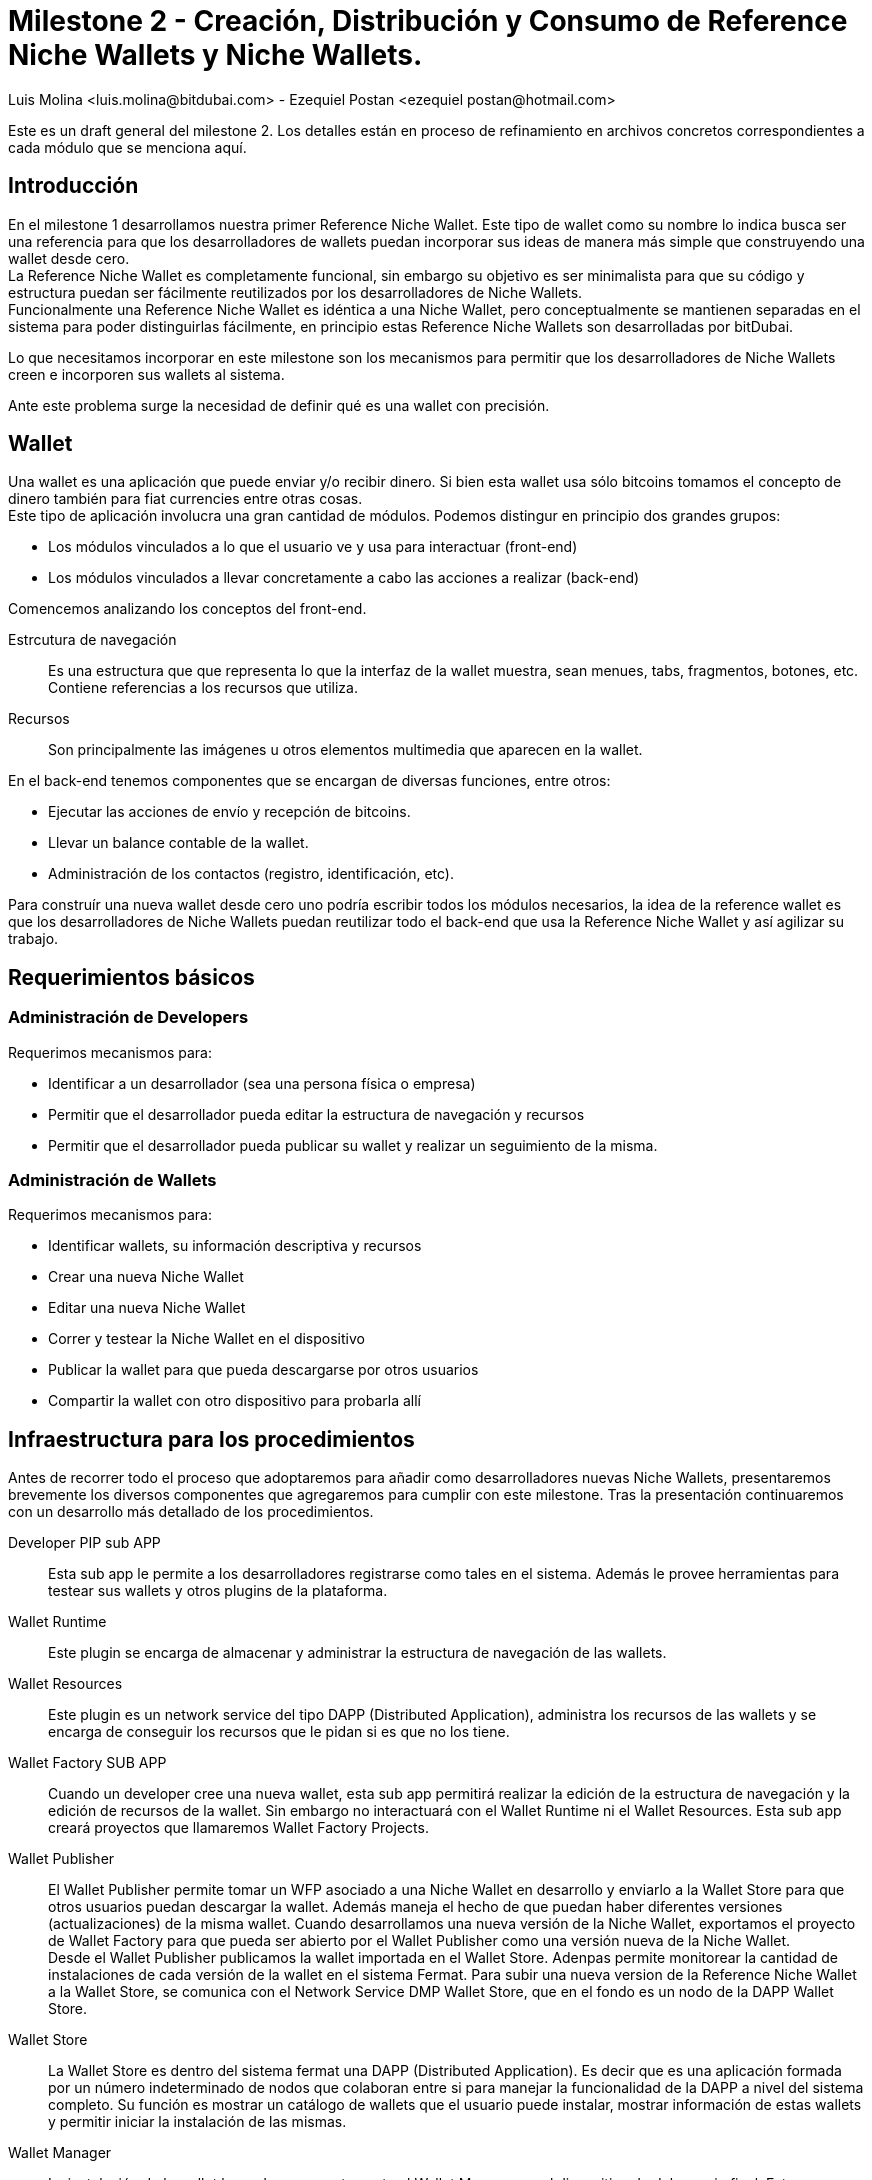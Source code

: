 = Milestone 2 - Creación, Distribución y Consumo de Reference Niche Wallets y Niche Wallets.
:author: Luis Molina <luis.molina@bitdubai.com> - Ezequiel Postan <ezequiel_postan@hotmail.com>
:version: v1.0
:date: 2015-06-30

Este es un draft general del milestone 2. Los detalles están en proceso de refinamiento en archivos
concretos correspondientes a cada módulo que se menciona aquí.

== Introducción

En el milestone 1 desarrollamos nuestra primer Reference Niche Wallet. Este tipo de wallet como su
nombre lo indica busca ser una referencia para que los desarrolladores de wallets puedan incorporar
sus ideas de manera más simple que construyendo una wallet desde cero. +
La Reference Niche Wallet es completamente funcional, sin embargo su objetivo es ser minimalista para
que su código y estructura puedan ser fácilmente reutilizados por los desarrolladores de Niche Wallets. +
Funcionalmente una Reference Niche Wallet es idéntica a una Niche Wallet, pero conceptualmente se
mantienen separadas en el sistema para poder distinguirlas fácilmente, en principio estas Reference
Niche Wallets son desarrolladas por bitDubai.

Lo que necesitamos incorporar en este milestone son los mecanismos para permitir que los
desarrolladores de Niche Wallets creen e incorporen sus wallets al sistema. +

Ante este problema surge la necesidad de definir qué es una wallet con precisión.

== Wallet

Una wallet es una aplicación que puede enviar y/o recibir dinero. Si bien esta wallet usa sólo bitcoins
tomamos el concepto de dinero también para fiat currencies entre otras cosas. +
Este tipo de aplicación involucra una gran cantidad de módulos. Podemos distingur en principio dos
grandes grupos:

* Los módulos vinculados a lo que el usuario ve y usa para interactuar (front-end)
* Los módulos vinculados a llevar concretamente a cabo las acciones a realizar (back-end) 

Comencemos analizando los conceptos del front-end. +

Estrcutura de navegación:: Es una estructura que que representa lo que la interfaz de la wallet muestra,
sean menues, tabs, fragmentos, botones, etc. Contiene referencias a los recursos que utiliza.
Recursos:: Son principalmente las imágenes u otros elementos multimedia que aparecen en la wallet.

En el back-end tenemos componentes que se encargan de diversas funciones, entre otros:

* Ejecutar las acciones de envío y recepción de bitcoins. 
* Llevar un balance contable de la wallet.
* Administración de los contactos (registro, identificación, etc).

Para construír una nueva wallet desde cero uno podría escribir todos los módulos necesarios, la idea
de la reference wallet es que los desarrolladores de Niche Wallets puedan reutilizar todo el back-end
que usa la Reference Niche Wallet y así agilizar su trabajo. +

== Requerimientos básicos

=== Administración de Developers

Requerimos mecanismos para:

* Identificar a un desarrollador (sea una persona física o empresa)
* Permitir que el desarrollador pueda editar la estructura de navegación y recursos
* Permitir que el desarrollador pueda publicar su wallet y realizar un seguimiento de la misma.

=== Administración de Wallets

Requerimos mecanismos para:

* Identificar wallets, su información descriptiva y recursos
* Crear una nueva Niche Wallet
* Editar una nueva Niche Wallet
* Correr y testear la Niche Wallet en el dispositivo
* Publicar la wallet para que pueda descargarse por otros usuarios
* Compartir la wallet con otro dispositivo para probarla allí

== Infraestructura para los procedimientos

Antes de recorrer todo el proceso que adoptaremos para añadir como desarrolladores nuevas Niche
Wallets, presentaremos brevemente los diversos componentes que agregaremos para cumplir con este
milestone. Tras la presentación continuaremos con un desarrollo más detallado de los procedimientos. +

Developer PIP sub APP:: Esta sub app le permite a los desarrolladores registrarse como tales en el sistema.
Además le provee herramientas para testear sus wallets y otros plugins de la plataforma.
Wallet Runtime:: Este plugin se encarga de almacenar y administrar la estructura de navegación de las wallets.
Wallet Resources:: Este plugin es un network service del tipo DAPP (Distributed Application), administra
los recursos de las wallets y se encarga de conseguir los recursos que le pidan si es que no los tiene.
Wallet Factory SUB APP:: Cuando un developer cree una nueva wallet, esta sub app permitirá realizar
la edición de la estructura de navegación y la edición de recursos de la wallet. Sin embargo no
interactuará con el Wallet Runtime ni el Wallet Resources. Esta sub app creará proyectos que llamaremos
Wallet Factory Projects.
Wallet Publisher:: El Wallet Publisher permite tomar un WFP asociado a una Niche Wallet en desarrollo
y enviarlo a la Wallet Store para que otros usuarios puedan descargar la wallet. Además maneja el hecho
de que puedan haber diferentes versiones (actualizaciones) de la misma wallet. Cuando desarrollamos
una nueva versión de la Niche Wallet, exportamos el proyecto de Wallet Factory para que pueda ser
abierto por el Wallet Publisher como una versión nueva de la Niche Wallet. +
Desde el Wallet Publisher publicamos la wallet importada en el Wallet Store. Adenpas permite
monitorear la cantidad de instalaciones de cada versión de la wallet en el sistema Fermat. Para subir
una nueva version de la Reference Niche Wallet a la Wallet Store, se comunica con el Network Service
DMP Wallet Store, que en el fondo es un nodo de la DAPP Wallet Store.
Wallet Store:: La Wallet Store es dentro del sistema fermat una DAPP (Distributed Application). Es
decir que es una aplicación formada por un número indeterminado de nodos que colaboran entre si para
manejar la funcionalidad de la DAPP a nivel del sistema completo. Su función es mostrar un catálogo
de wallets que el usuario puede instalar, mostrar información de estas wallets y permitir iniciar la
instalación de las mismas.
Wallet Manager:: La instalación de la wallet la produce concretamente el Wallet Manager en el dispositivo
de del usuario final. Esta app es responsible de unir todas las partes para que la nueva Reference
Niche Wallet | Niche Wallet esté disponible para ser usada. También permite otras tareas administrativas
sobre las wallets intaladas (por ejemplo, abrir, calificar, desisnstalar, etc.)

== Primeros refinamientos

Analicemos los pasos para incorporar una wallet y extendamos las definiciones anteriores.

Lo primero que debemos realizar es registrarnos como desarrolladores en el sub app Developer. +
Usaremos la plataforma misma para comunicarnos con el Desarrollador, evitando el uso de correos, SMS. etc.

Supongamos que queremos crear una wallet a partir de la Bitcoin Reference Wallet. Procedemos entonces
a hacer un fork del repositorio de fermat de bitDubai y lo clonamos en nuestra computadora. +
Una vez clonado creamos un nuevo paquete en fermat/DMP/android/niche_wallet y otro en
fermat/DMP/plugin/niche_wallet_type con nombres adecuados como por ejemplo:
`/home/eze/Escritorio/fermat/DMP/android/niche_wallet/fermat-dmp-android-niche-wallet-bitcoin-wallet-myDeveloperName` y
`/home/eze/Escritorio/fermat/DMP/plugin/niche_wallet_type/fermat-dmp-plugin-niche-wallet-type-crypto-wallet-myDeveloperName`. +
En el folder de android se coloca el código dependiente de android (de haber otras plataformas disponibles
se agregan directorios en las locaciones análogas), mientras que en el plugin se coloca la lógica de
la wallet, la cual es un proyecto java. Cuando querramos exportar nuestra wallet a otra plataforma sólo
deberemos reescribir el módulo dependiente del sistema operativo, mientras que la lógica que se escribió
en java (lo que está en DMP/plugin) no requerirá reescribirse. +

NOTE: En DMP/plugin hay que crear la capa reference_niche_wallet_type y separar la Reference Bitcoin
Wallet allí o crear una para las niche_Wallet_type que no son reference.

En estos paquetes copiamos el código necesario de los proyectos de las reference wallets. +
A continuación debemos definir la estructura de navegación y recursos que tendrá la wallet que
construiremos para poder conectarla y correrla en la plataforma.

Procedemos entonces a abrir el Wallet Factory. +

=== Wallet Factory

Como mencionamos antes, el wallet factory permite editar la estructura de navegación de una wallet y
sus recursos. Esta información, junto con la relación que enlaza la estructura de navegación con los
fragmentos programados de front-end se persiste en disco en un formato que llamaremos Wallet Factory
Project o WFP. +
La Wallet Factory también deberá proveer la manera de permitir al desarrollador ejecutar concretamente
lo que está editando (esta funcionalidad será similar a lo que hace el wallet runtime más la
funcionalidad de proveer los recursos multimedia a la wallet). Para realizar estas labores requeriremos
que entre otras cosas se pueda:

* Crear un WFP vacío
* Importar el WFP de una wallet existente.
* Persistir el proyecto en disco.
* Correr un proyecto. Para lo cual el back-end (y fragmentos) asociado deberá estar integrado en la
plataforma en que se edita el proyecto.
* La edición debe ser en modo gráfico, por lo que al agregar/eliminar/modificar un componente de la
estructura de navegación debemos hacer que eso se refleje en una representación interna que luego
podamos persistir.

REMARK: No podemos incorporar el código nuevo sin lanzar una nueva versión del sistema (en android al menos). 

NOTE: Actualmente hay que hacer diversas modificaciones manuales para poder lograr integrar una nueva
wallet y luego recompilar el proyecto. Hay que resolver cómo hacer estas configuraciones dinámicamente
y automáticas a partir del wallet factory project o al menos reducir la cantidad de modificaciones en
diversos módulos del back-end que requiere incorporar una wallet. Por ejemplo, modificaciones de los
módulos transaccionales que accionan sobre las wallets.

Con este proyecto, los recursos y el código podemos integrar la wallet para correrla. +

Al terminar esta configuración estamos en condiciones de hacer correr la wallet desde el wallet factory
para poder testear lo programado.

=== Wallet Publisher

Al culminar nuestra edición obtemdremos como producto de la Wallet Factory un WFP. +
Hasta este momento la wallet que hemos creado sólo existe en nuestro dispositivo. Si deseamos ofrecer
a otros usuarios la posibilidad de usar nuestra wallet debemos publicarla para que puedan descargarla
en componente que llamamos Wallet Store.

Para que la wallet funcione requerimos por un lado tener el código que ejecuta la wallet (el back-end),
por otro lado requerimos el wallet factory project de la wallet. Por tanto debemos buscar la forma de
ofrecer estos recursos. +
Un problema a considerar es que queremos controlar el código que se sube a la plataforma y evitar
que se use nuestro sistema para que se distribuya software mal intencionado. +
El back-end de la wallet será sometido a un pull request en el repositorio central de bitDubai y su
wallet factory project se enviará por separado. Sólo se podrá descargar el back-end de una wallet al
descargar una nueva versión de la plataforma. Los recursos no se descargan con la plataforma, estos
se consiguen (en principio) a través de network services (el network service Wallet Resources es
quien tendrá la estructura de navegacion y los recursos de la wallet y el network service Wallet
Store es quién agrega al catálogo la wallet). +
No podemos evitar que un nodo integre al catálogo y wallet resources el contenido de los wallet factory
projects dado que el desarrollador tiene una versión completa del sistema corriendo en su dispositivo,
la cual puede alterar a deseo. Por ende debemos proveer al nodo de la plataforma que quiera descargar
una wallet un mecanismo que permita verificar que los recursos que descargan son correctos. +
Optaremos por colocar un hash del wallet factory project en el mismo plug-in root de la wallet que
creamos, este hash entre otros datos (como la identidad del developer, el precio de la licencia,
dirección de pago, etc) estará hardcodeado en el código de la clase root y se accederá a esta
información a través de una interfaz que debemos definir. De esta manera si como desarrolladores
intentamos publicar recursos falsos que intenten subplantar los de una wallet existente, el nodo que
descargue dichos recursos contrastará el hash de lo que descarga contra el hash que tiene registrado
y si no coincide el network service descarta lo que descargó y lo busca de otro(s) nodo(s). +
En el caso de nuestra nueva wallet, para que alguien pueda descargarla esta debe haber sido aprobada
previemente por bitDubai, por lo que el hash también fue comprobado. Así, tras estar habilitada para
descargarse nuestra wallet nosotros tampoco podremos alterar los recursos que enviamos. +
Por otro lado, si mandamos recursos de cosas que aún no han sido integradas en la plataforma, no va
a existir manera de que otros nodos lo busquen instalar de por sí, porque el wallet store sólo debería
ofrecer descargar wallets que están registradas en la versión de la plataforma que se está corriendo. +

NOTE: Hay que refinar el manejo de lo que se muestra en el wallet store y la falsificación de información.

El componente Wallet Publisher será entonces responsable de:

* Publicar la wallet en el wallet store. 
* Administrar la publicación de diferentes versiones de una wallet (actualizaciones/upgrades). 
* Informar algunos datos relacionados a las descargas de la wallet, por ejemplo el número de usuarios
que la han instalado. +

Publicar en el Wallet Store significa que debemos registrar en el Wallet Store DMP Network Service
que el dispositivo tiene esta wallet en su parte del catálogo. A su vez, requerimos colocar el wallet
factory project en un lugar para que el wallet store pueda obtener la información necesaria para la
instalación. El componente encargado de almacenar los recursos y estrcutura de navegacion a publicar
es el Network Service Wallet Resources, el cuál administra los recursos de las wallets instaladas y
publicadas. +

NOTE: Podrían ponerse restricciones a lo que se puede publicar, pero como el desarrollador tendrá acceso a modificar todo el código que desee en su nodo no veo mucho sentido a estas acciones.

Tras almacenar esta información, el Wallet Publisher pasa a informarle al Network Service DMP Wallet Store que registre que posee la wallet a publicar (adicionalmente debemos resolver qué metainformación de la wallet agregaremos). +
En principio este network service registra que él posee nuestra wallet en su catálogo e informa a otros dispositivos (determinados bajo algún criterio a definir) la información de la wallet. 

NOTE: esto debe refinarse.

Para monitorear la cantidad de instalaciones utiliza el Network Service DMP Wallet Comunity, quien basicamente lleva el tracking de los Usuarios por Niche Wallet como una DAPP. 

=== Wallet Store

La Wallet Store es dentro del sistema fermat una DAPP (Distributed Application). Es decir que es una aplicación formada por un número indeterminado de nodos que colaboran entre si para manejar la funcionalidad de la DAPP a nivel del sistema completo. +
Su función es mostrarle al usuario wallets que pueden serle de interés y si el usuario decide instalar una wallet comunica la acción al Wallet Manager. +
La Wallet Store debe manejar además de la identidad de la Wallet y del Developer que la publica. Además debe almacenar el Hash de la información correspondiente a la estructura de navegación y por otro lado el hash correspondiente a los recursos que esa wallet utiliza. +

NOTE: Quizás no sea necesario lo de almacenamiento de arriba

Luego el Wallet Manager en el dispositivo del usuario que finalmente instala la nueva wallet, se encargará de validar que la estructura de navegación obtenida de algún peer, tenga el mismo hash. Lo mismo con los recursos.

==== Catálogo Distribuído

Cada nodo de la Wallet Store mantiene una parte del catálogo distribuído de wallets disponibles. En principio querríamos que estos nodos muestren información relevante al usuario. La información que da este network service debe poder contrastarse con la versión de la plataforma que tenemos instalada  (plug-ins instalados) para poder comunicarle al usuario qué cosas puede instalar sin actualizar la plataforma y qué cosas podría instalar de hacer un upgrade.

Criterios para determinar relevancia de una wallet para un usuario: localización del usuario, rango de acción, tipo de compras, etc. 

*Problemas a tratar*

Para pensar (escrito por Luis):

. Cual es el criterio, exactamente que se evalúa para saber si una billetera es o no de interés para un cierto nodo?
. Cuál es el criterio que un nodo usaría para difundir una billetera o para no hacerlo mas? Que criterio usaría? 
. Los nodos estarían conectados por proximidad? O por que criterio?

=== Wallet Manager

La instalación final la produce el Wallet Manager en el dispositivo del usuario que descarga la wallet. Este módulo es responsable de unir todas las partes para que la nueva wallet esté disponible para ser usada. +

Los fragmentos ya están instalados em el dispositivo, de manera que lo que falta es la WFP de la wallet. Para esto el Wallet Manager los obtiene a través del Network Service Wallet Resources. Del WFP se extrae la estructura de navegación, el Wallet Manager le inyecta la estructura al Wallet Runtime para que esté disponible a la hora que el usuario navegue la nueva wallet dentro de la aplicación. El proceso de instalación consiste en algunos pasos más que discutiremos en detalle en la documentación del Wallet Manager junto con el resto de su funcionalidad. + 

== Lista de Plug-ins y subApps a Crear/Editar

. Sub Apps

Ya están todos creados

. Module

* PIP / Developer

. Middleware

* DMP / Wallet Factory
* DMP / Wallet Publisher
* DMP / Wallet Store
* DMP / Wallet Manager

. Identity

* PIP / Developer

. Network Service

* DMP / Wallet Statistics
* DMP / Wallet Store
* DMP / Wallet Resources

